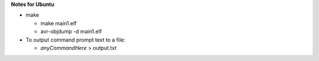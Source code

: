 **Notes for Ubuntu**

- make

  - make main1.elf

  - avr-objdump -d main1.elf

- To output command prompt text to a file: 
  
  - *anyCommandHere* > output.txt
